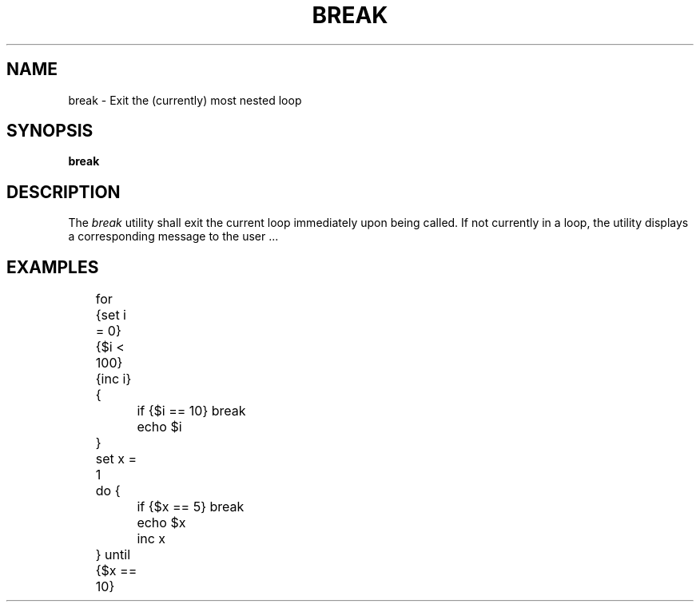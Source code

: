 .TH BREAK 1
.SH NAME
break \- Exit the (currently) most nested loop 
.SH SYNOPSIS
.B break
.SH DESCRIPTION
The
.I break
utility shall exit the current loop immediately upon being called. If not currently in a loop, the utility displays a corresponding message to the user ...
.SH EXAMPLES
.EX
	for {set i = 0} {$i < 100} {inc i} {
		if {$i == 10} break
		echo $i
	}

	set x = 1
	do {
		if {$x == 5} break
		echo $x
		inc x
	} until {$x == 10}
.EE
